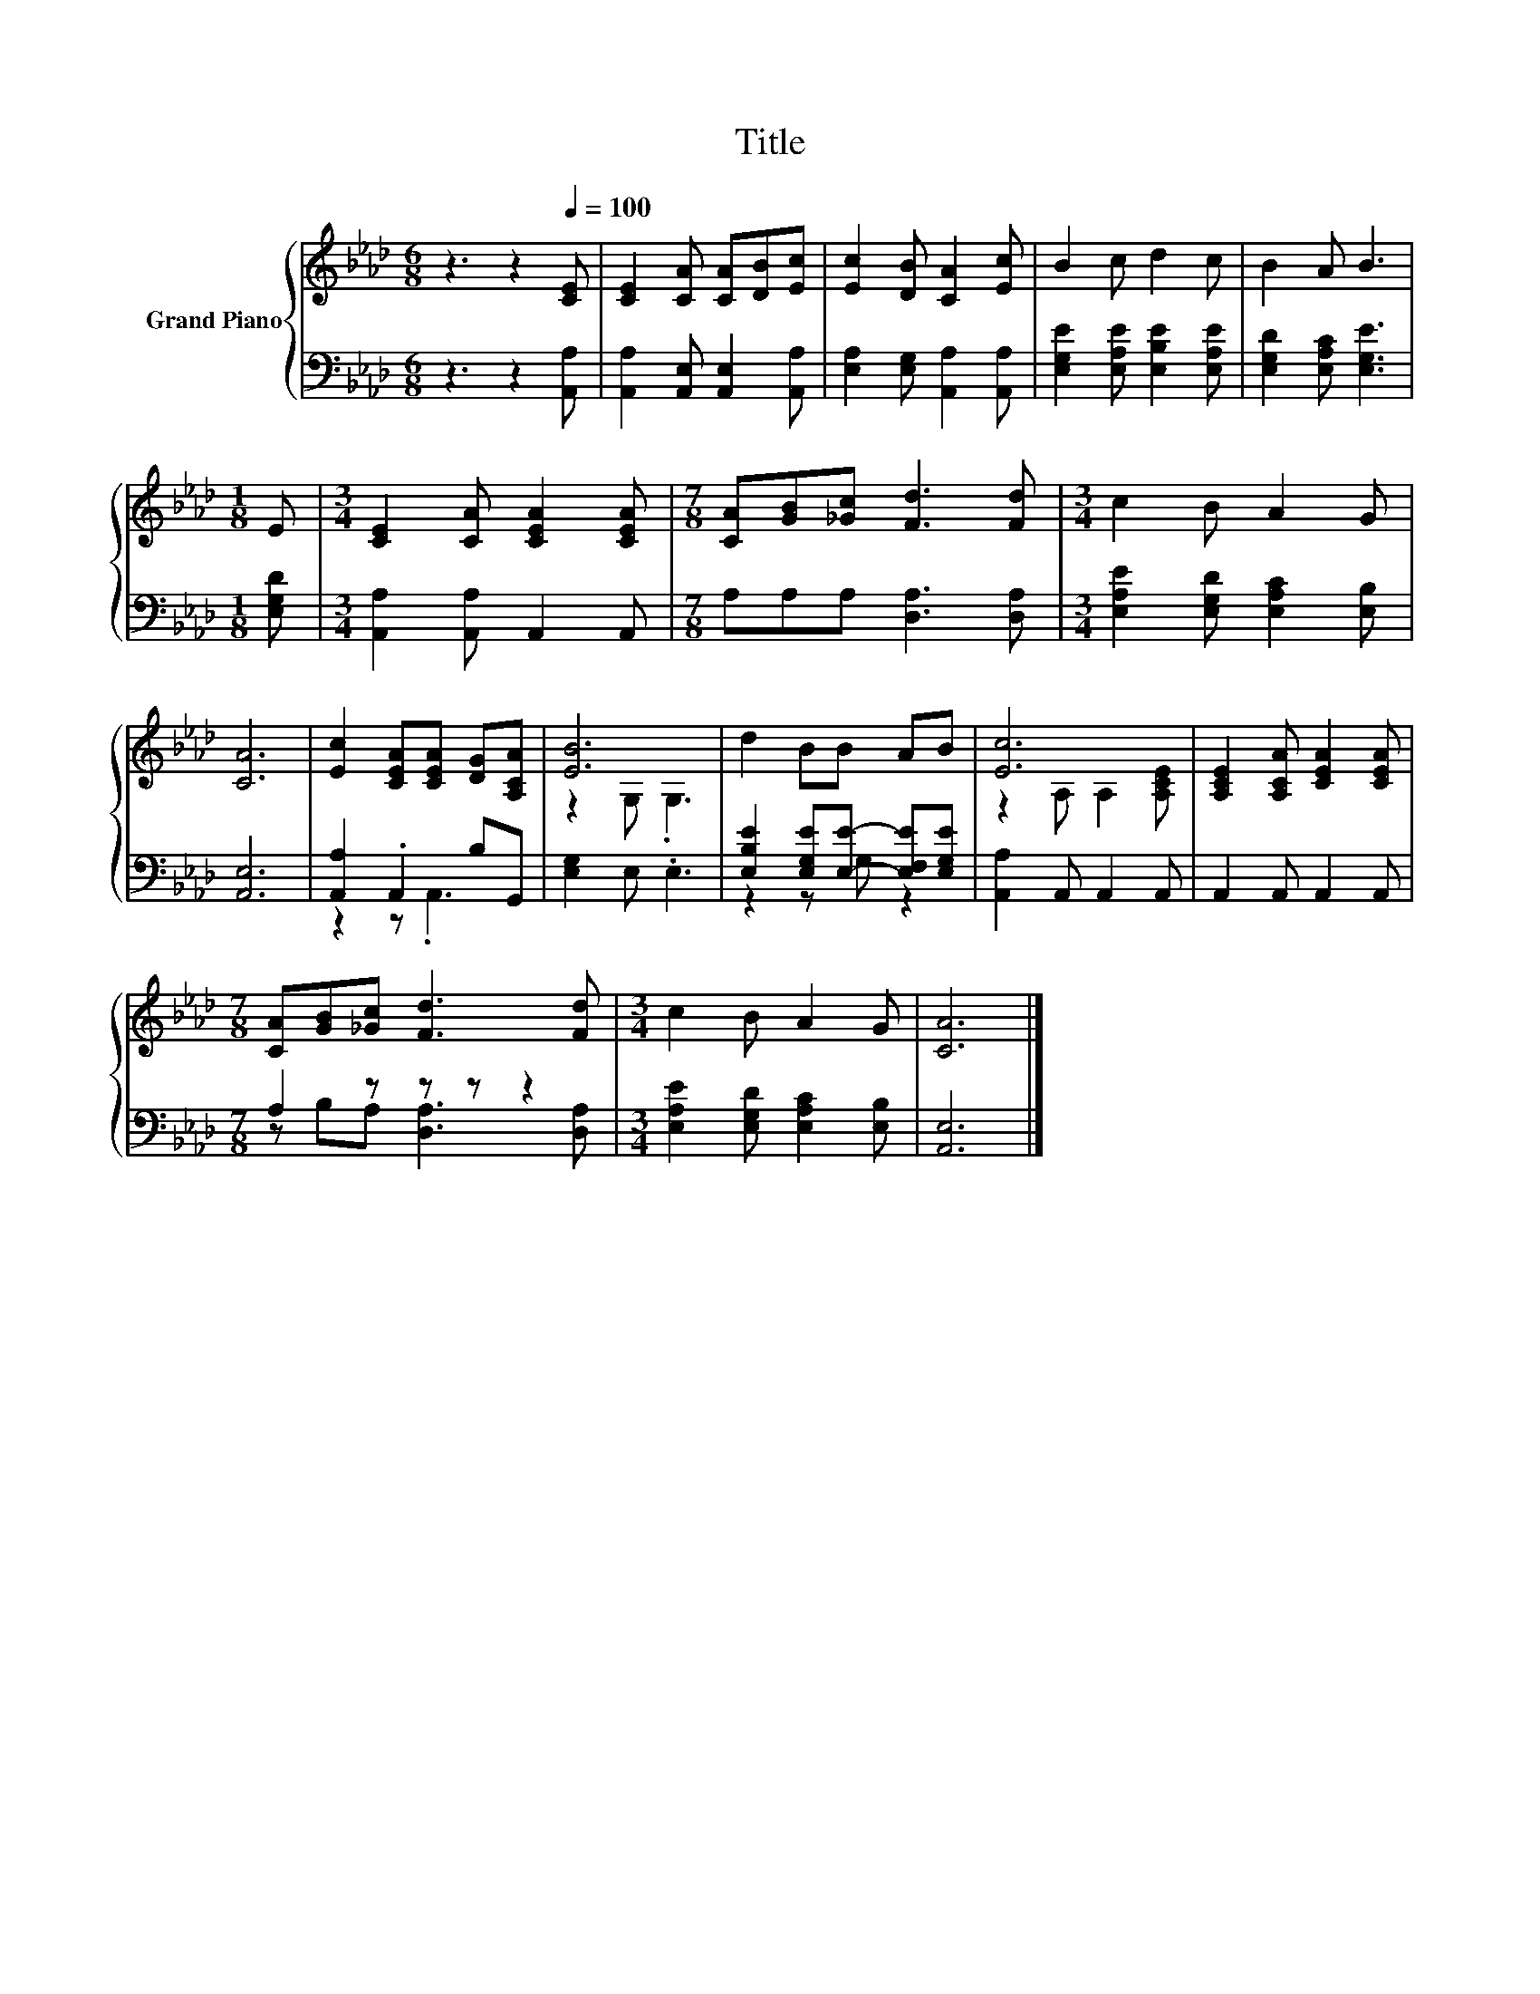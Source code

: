 X:1
T:Title
%%score { ( 1 4 ) | ( 2 3 ) }
L:1/8
M:6/8
K:Ab
V:1 treble nm="Grand Piano"
V:4 treble 
V:2 bass 
V:3 bass 
V:1
 z3 z2[Q:1/4=100] [CE] | [CE]2 [CA] [CA][DB][Ec] | [Ec]2 [DB] [CA]2 [Ec] | B2 c d2 c | B2 A B3 | %5
[M:1/8] E |[M:3/4] [CE]2 [CA] [CEA]2 [CEA] |[M:7/8] [CA][GB][_Gc] [Fd]3 [Fd] |[M:3/4] c2 B A2 G | %9
 [CA]6 | [Ec]2 [CEA][CEA] [DG][A,CA] | [EB]6 | d2 BB AB | [Ec]6 | [A,CE]2 [A,CA] [CEA]2 [CEA] | %15
[M:7/8] [CA][GB][_Gc] [Fd]3 [Fd] |[M:3/4] c2 B A2 G | [CA]6 |] %18
V:2
 z3 z2 [A,,A,] | [A,,A,]2 [A,,E,] [A,,E,]2 [A,,A,] | [E,A,]2 [E,G,] [A,,A,]2 [A,,A,] | %3
 [E,G,E]2 [E,A,E] [E,B,E]2 [E,A,E] | [E,G,D]2 [E,A,C] [E,G,E]3 |[M:1/8] [E,G,D] | %6
[M:3/4] [A,,A,]2 [A,,A,] A,,2 A,, |[M:7/8] A,A,A, [D,A,]3 [D,A,] | %8
[M:3/4] [E,A,E]2 [E,G,D] [E,A,C]2 [E,B,] | [A,,E,]6 | [A,,A,]2 .A,,2 B,G,, | [E,G,]2 E, .E,3 | %12
 [E,B,E]2 [E,G,E][E,E]- [E,F,E][E,G,E] | [A,,A,]2 A,, A,,2 A,, | A,,2 A,, A,,2 A,, | %15
[M:7/8] A,2 z z z z2 |[M:3/4] [E,A,E]2 [E,G,D] [E,A,C]2 [E,B,] | [A,,E,]6 |] %18
V:3
 x6 | x6 | x6 | x6 | x6 |[M:1/8] x |[M:3/4] x6 |[M:7/8] x7 |[M:3/4] x6 | x6 | z2 z .A,,3 | x6 | %12
 z2 z G, z2 | x6 | x6 |[M:7/8] z B,A, [D,A,]3 [D,A,] |[M:3/4] x6 | x6 |] %18
V:4
 x6 | x6 | x6 | x6 | x6 |[M:1/8] x |[M:3/4] x6 |[M:7/8] x7 |[M:3/4] x6 | x6 | x6 | z2 G, .G,3 | %12
 x6 | z2 A, A,2 [A,CE] | x6 |[M:7/8] x7 |[M:3/4] x6 | x6 |] %18

